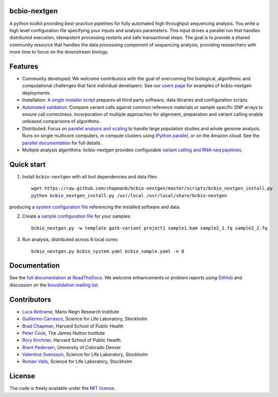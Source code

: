 bcbio-nextgen
-------------

A python toolkit providing best-practice pipelines for fully automated
high throughput sequencing analysis. You write a high level
configuration file specifying your inputs and analysis parameters.
This input drives a parallel run that handles distributed
execution, idempotent processing restarts and safe transactional
steps. The goal is to provide a shared community resource that handles
the data processing component of sequencing analysis, providing
researchers with more time to focus on the downstream biology.

Features
--------

- Community developed: We welcome contributors with the goal of
  overcoming the biological, algorithmic and computational challenges
  that face individual developers. See our `users page`_ for examples
  of bcbio-nextgen deployments.

- Installation: `A single installer script`_ prepares all
  third party software, data libraries and configuration scripts.

- `Automated validation`_: Compare variant calls against common reference
  materials or sample specific SNP arrays to ensure call correctness.
  Incorporation of multiple approaches for alignment, preparation and
  variant calling enable unbiased comparisons of algorithms.

- Distributed: Focus on `parallel analysis and scaling`_ to handle
  large population studies and whole genome analysis. Runs on single
  multicore computers, in compute clusters using `IPython parallel`_,
  or on the Amazon cloud. See the `parallel documentation`_ for full
  details.

- Multiple analysis algorithms: bcbio-nextgen provides configurable
  `variant calling and RNA-seq pipelines`_.

.. _IPython parallel: http://ipython.org/ipython-doc/dev/index.html
.. _parallel documentation: https://bcbio-nextgen.readthedocs.org/en/latest/contents/parallel.html
.. _A single installer script: https://bcbio-nextgen.readthedocs.org/en/latest/contents/installation.html#automated
.. _users page: https://bcbio-nextgen.readthedocs.org/en/latest/contents/introduction.html#users
.. _variant calling and RNA-seq pipelines: https://bcbio-nextgen.readthedocs.org/en/latest/contents/pipelines.html
.. _parallel analysis and scaling: http://bcbio.wordpress.com/2013/05/22/scaling-variant-detection-pipelines-for-whole-genome-sequencing-analysis/
.. _Automated validation: http://bcbio.wordpress.com/2013/05/06/framework-for-evaluating-variant-detection-methods-comparison-of-aligners-and-callers/

Quick start
-----------

1. Install ``bcbio-nextgen`` with all tool dependencies and data files::

         wget https://raw.github.com/chapmanb/bcbio-nextgen/master/scripts/bcbio_nextgen_install.py
         python bcbio_nextgen_install.py /usr/local /usr/local/share/bcbio-nextgen

producing a `system configuration file`_ referencing the installed
software and data.

2. Create a `sample configuration file`_ for your samples::

         bcbio_nextgen.py -w template gatk-variant project1 sample1.bam sample2_1.fq sample2_2.fq

3. Run analysis, distributed across 8 local cores::

         bcbio_nextgen.py bcbio_system.yaml bcbio_sample.yaml -n 8

.. _system configuration file: https://github.com/chapmanb/bcbio-nextgen/blob/master/config/bcbio_system.yaml
.. _sample configuration file: https://github.com/chapmanb/bcbio-nextgen/blob/master/config/bcbio_sample.yaml

Documentation
-------------

See the `full documentation at ReadTheDocs`_. We welcome enhancements
or problem reports using `GitHub`_ and discussion on the
`biovalidation mailing list`_.

.. _full documentation at ReadTheDocs: https://bcbio-nextgen.readthedocs.org
.. _GitHub: https://github.com/chapmanb/bcbio-nextgen/issues
.. _biovalidation mailing list: https://groups.google.com/d/forum/biovalidation

Contributors
------------

- `Luca Beltrame`_, Mario Negri Research Institute
- `Guillermo Carrasco`_, Science for Life Laboratory, Stockholm
- `Brad Chapman`_, Harvard School of Public Health
- `Peter Cock`_, The James Hutton Institute
- `Rory Kirchner`_, Harvard School of Public Health
- `Brent Pedersen`_, University of Colorado Denver
- `Valentine Svensson`_, Science for Life Laboratory, Stockholm
- `Roman Valls`_, Science for Life Laboratory, Stockholm

.. _Luca Beltrame: https://github.com/cswegger
.. _Guillermo Carrasco: https://github.com/guillermo-carrasco
.. _Brad Chapman: https://github.com/chapmanb
.. _Peter Cock: https://github.com/peterjc
.. _Rory Kirchner: https://github.com/roryk
.. _Brent Pedersen: https://github.com/brentp
.. _Valentine Svensson: https://github.com/vals
.. _Roman Valls: https://github.com/brainstorm

License
-------

The code is freely available under the `MIT license`_.

.. _MIT license: http://www.opensource.org/licenses/mit-license.html
